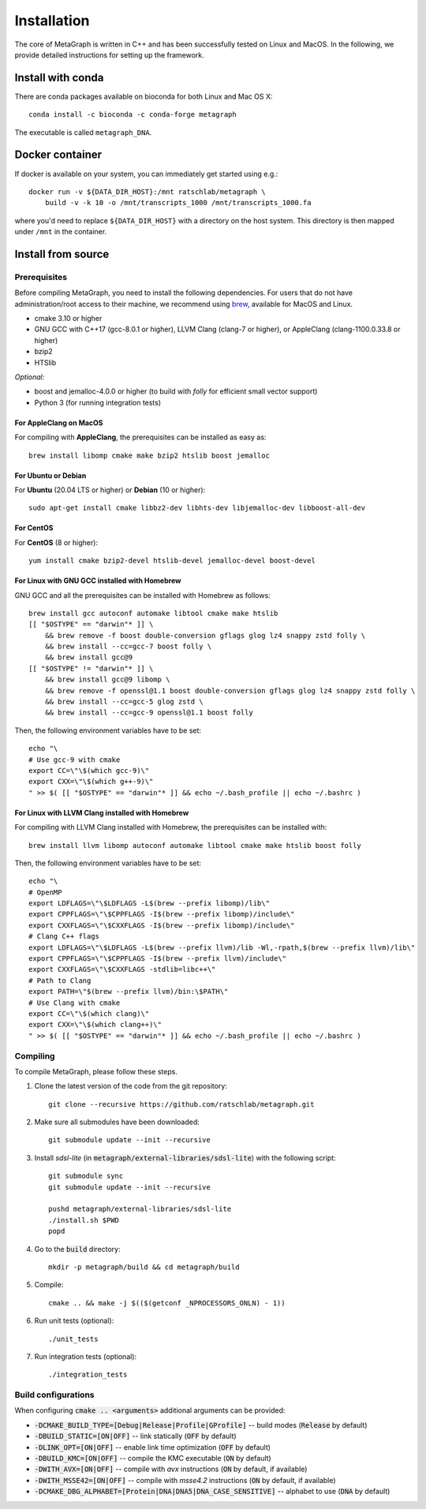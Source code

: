 .. _installation:

Installation
============

The core of MetaGraph is written in C++ and has been successfully tested on Linux and MacOS. In the
following, we provide detailed instructions for setting up the framework.

Install with conda
------------------

There are conda packages available on bioconda for both Linux and Mac OS X::

    conda install -c bioconda -c conda-forge metagraph

The executable is called ``metagraph_DNA``.

Docker container
----------------

If docker is available on your system, you can immediately get started using
e.g.::

    docker run -v ${DATA_DIR_HOST}:/mnt ratschlab/metagraph \
        build -v -k 10 -o /mnt/transcripts_1000 /mnt/transcripts_1000.fa


where you'd need to replace ``${DATA_DIR_HOST}`` with a directory on the host system.
This directory is then mapped under ``/mnt`` in the container.


Install from source
-------------------

Prerequisites
^^^^^^^^^^^^^
Before compiling MetaGraph, you need to install the following dependencies. For users that do not
have administration/root access to their machine, we recommend using `brew
<https://brew.sh/>`_, available for MacOS and Linux. 

- cmake 3.10 or higher
- GNU GCC with C++17 (gcc-8.0.1 or higher), LLVM Clang (clang-7 or higher), or AppleClang (clang-1100.0.33.8 or higher)
- bzip2
- HTSlib

*Optional:*

- boost and jemalloc-4.0.0 or higher (to build with *folly* for efficient small vector support)
- Python 3 (for running integration tests)


For AppleClang on MacOS
"""""""""""""""""""""""
For compiling with **AppleClang**, the prerequisites can be installed as easy as::

    brew install libomp cmake make bzip2 htslib boost jemalloc


For Ubuntu or Debian
""""""""""""""""""""
For **Ubuntu** (20.04 LTS or higher) or **Debian** (10 or higher)::

    sudo apt-get install cmake libbz2-dev libhts-dev libjemalloc-dev libboost-all-dev


For CentOS
""""""""""
For **CentOS** (8 or higher)::

    yum install cmake bzip2-devel htslib-devel jemalloc-devel boost-devel


For Linux with GNU GCC installed with Homebrew
""""""""""""""""""""""""""""""""""""""""""""""
GNU GCC and all the prerequisites can be installed with Homebrew as follows::

    brew install gcc autoconf automake libtool cmake make htslib
    [[ "$OSTYPE" == "darwin"* ]] \
        && brew remove -f boost double-conversion gflags glog lz4 snappy zstd folly \
        && brew install --cc=gcc-7 boost folly \
        && brew install gcc@9
    [[ "$OSTYPE" != "darwin"* ]] \
        && brew install gcc@9 libomp \
        && brew remove -f openssl@1.1 boost double-conversion gflags glog lz4 snappy zstd folly \
        && brew install --cc=gcc-5 glog zstd \
        && brew install --cc=gcc-9 openssl@1.1 boost folly

Then, the following environment variables have to be set::

    echo "\
    # Use gcc-9 with cmake
    export CC=\"\$(which gcc-9)\"
    export CXX=\"\$(which g++-9)\"
    " >> $( [[ "$OSTYPE" == "darwin"* ]] && echo ~/.bash_profile || echo ~/.bashrc )

For Linux with LLVM Clang installed with Homebrew
"""""""""""""""""""""""""""""""""""""""""""""""""
For compiling with LLVM Clang installed with Homebrew, the prerequisites can be installed with::

    brew install llvm libomp autoconf automake libtool cmake make htslib boost folly

Then, the following environment variables have to be set::

    echo "\
    # OpenMP
    export LDFLAGS=\"\$LDFLAGS -L$(brew --prefix libomp)/lib\"
    export CPPFLAGS=\"\$CPPFLAGS -I$(brew --prefix libomp)/include\"
    export CXXFLAGS=\"\$CXXFLAGS -I$(brew --prefix libomp)/include\"
    # Clang C++ flags
    export LDFLAGS=\"\$LDFLAGS -L$(brew --prefix llvm)/lib -Wl,-rpath,$(brew --prefix llvm)/lib\"
    export CPPFLAGS=\"\$CPPFLAGS -I$(brew --prefix llvm)/include\"
    export CXXFLAGS=\"\$CXXFLAGS -stdlib=libc++\"
    # Path to Clang
    export PATH=\"$(brew --prefix llvm)/bin:\$PATH\"
    # Use Clang with cmake
    export CC=\"\$(which clang)\"
    export CXX=\"\$(which clang++)\"
    " >> $( [[ "$OSTYPE" == "darwin"* ]] && echo ~/.bash_profile || echo ~/.bashrc )

Compiling
^^^^^^^^^
To compile MetaGraph, please follow these steps.

1. Clone the latest version of the code from the git repository::

    git clone --recursive https://github.com/ratschlab/metagraph.git

2. Make sure all submodules have been downloaded::

    git submodule update --init --recursive

3. Install *sdsl-lite* (in :code:`metagraph/external-libraries/sdsl-lite`) with the following script::

    git submodule sync
    git submodule update --init --recursive

    pushd metagraph/external-libraries/sdsl-lite
    ./install.sh $PWD
    popd

4. Go to the :code:`build` directory::

    mkdir -p metagraph/build && cd metagraph/build

5. Compile::

    cmake .. && make -j $(($(getconf _NPROCESSORS_ONLN) - 1))

6. Run unit tests (optional)::

    ./unit_tests

7. Run integration tests (optional)::

    ./integration_tests

Build configurations
^^^^^^^^^^^^^^^^^^^^

When configuring :code:`cmake .. <arguments>` additional arguments can be provided:

- :code:`-DCMAKE_BUILD_TYPE=[Debug|Release|Profile|GProfile]` -- build modes (:code:`Release` by default)
- :code:`-DBUILD_STATIC=[ON|OFF]` -- link statically (:code:`OFF` by default)
- :code:`-DLINK_OPT=[ON|OFF]` -- enable link time optimization (:code:`OFF` by default)
- :code:`-DBUILD_KMC=[ON|OFF]` -- compile the KMC executable (:code:`ON` by default)
- :code:`-DWITH_AVX=[ON|OFF]` -- compile with *avx* instructions (:code:`ON` by default, if available)
- :code:`-DWITH_MSSE42=[ON|OFF]` -- compile with *msse4.2* instructions (:code:`ON` by default, if available)
- :code:`-DCMAKE_DBG_ALPHABET=[Protein|DNA|DNA5|DNA_CASE_SENSITIVE]` -- alphabet to use (:code:`DNA` by default)
